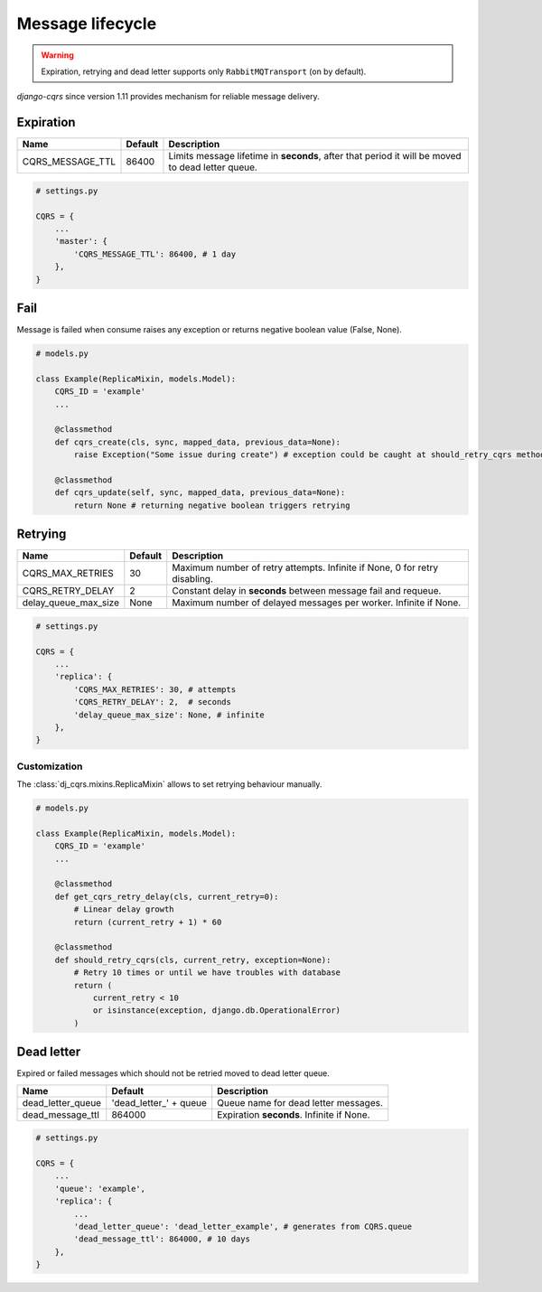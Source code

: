 .. _lifecycle:

Message lifecycle
=================
.. warning::

    Expiration, retrying and dead letter supports only ``RabbitMQTransport`` (on by default).

`django-cqrs` since version 1.11 provides mechanism for reliable message delivery.

.. image:: _static/img/lifecycle.png
   :scale: 50 %
   :alt: Message lifecycle

Expiration
----------
+------------------+------------+--------------------------------------------------------------------------------------------------+
| Name             | Default    | Description                                                                                      |
+==================+============+==================================================================================================+
| CQRS_MESSAGE_TTL | 86400      | Limits message lifetime in **seconds**, after that period it will be moved to dead letter queue. |
+------------------+------------+--------------------------------------------------------------------------------------------------+

.. code-block:: python

    # settings.py

    CQRS = {
        ...
        'master': {
            'CQRS_MESSAGE_TTL': 86400, # 1 day
        },
    }

Fail
----
Message is failed when consume raises any exception or returns negative boolean value (False, None).

.. code-block:: python

    # models.py

    class Example(ReplicaMixin, models.Model):
        CQRS_ID = 'example'
        ...

        @classmethod
        def cqrs_create(cls, sync, mapped_data, previous_data=None):
            raise Exception("Some issue during create") # exception could be caught at should_retry_cqrs method

        @classmethod
        def cqrs_update(self, sync, mapped_data, previous_data=None):
            return None # returning negative boolean triggers retrying

Retrying
--------
+----------------------+----------+----------------------------------------------------------------------------+
| Name                 | Default  | Description                                                                |
+======================+==========+============================================================================+
| CQRS_MAX_RETRIES     | 30       | Maximum number of retry attempts. Infinite if None, 0 for retry disabling. |
+----------------------+----------+----------------------------------------------------------------------------+
| CQRS_RETRY_DELAY     | 2        | Constant delay in **seconds** between message fail and requeue.            |
+----------------------+----------+----------------------------------------------------------------------------+
| delay_queue_max_size | None     | Maximum number of delayed messages per worker. Infinite if None.           |
+----------------------+----------+----------------------------------------------------------------------------+

.. code-block:: python

    # settings.py

    CQRS = {
        ...
        'replica': {
            'CQRS_MAX_RETRIES': 30, # attempts
            'CQRS_RETRY_DELAY': 2,  # seconds
            'delay_queue_max_size': None, # infinite
        },
    }

Customization
^^^^^^^^^^^^^
The :class:`dj_cqrs.mixins.ReplicaMixin` allows to set retrying behaviour manually.

.. code-block:: python

    # models.py

    class Example(ReplicaMixin, models.Model):
        CQRS_ID = 'example'
        ...

        @classmethod
        def get_cqrs_retry_delay(cls, current_retry=0):
            # Linear delay growth
            return (current_retry + 1) * 60

        @classmethod
        def should_retry_cqrs(cls, current_retry, exception=None):
            # Retry 10 times or until we have troubles with database
            return (
                current_retry < 10
                or isinstance(exception, django.db.OperationalError)
            )

Dead letter
-----------
Expired or failed messages which should not be retried moved to dead letter queue.

+-------------------+------------------------+----------------------------------------------------+
| Name              | Default                | Description                                        |
+===================+========================+====================================================+
| dead_letter_queue | 'dead_letter_' + queue | Queue name for dead letter messages.               |
+-------------------+------------------------+----------------------------------------------------+
| dead_message_ttl  | 864000                 | Expiration **seconds**. Infinite if None.          |
+-------------------+------------------------+----------------------------------------------------+

.. code-block:: python

    # settings.py

    CQRS = {
        ...
        'queue': 'example',
        'replica': {
            ...
            'dead_letter_queue': 'dead_letter_example', # generates from CQRS.queue
            'dead_message_ttl': 864000, # 10 days
        },
    }

